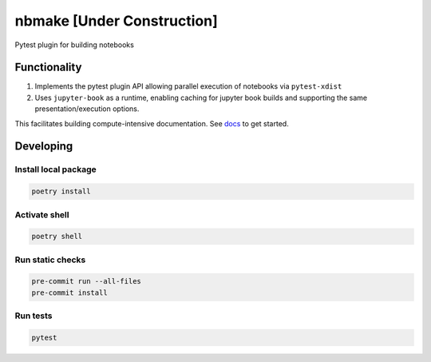 
nbmake [Under Construction]
===========================


.. image:: https://codecov.io/gh/treebeardtech/nbmake/branch/main/graph/badge.svg?token=9GuDM35FuO
   :target: https://codecov.io/gh/treebeardtech/nbmake
   :alt: codecov


.. image:: https://badge.fury.io/py/nbmake.svg
   :target: https://badge.fury.io/py/nbmake
   :alt: PyPI version


Pytest plugin for building notebooks

Functionality
-------------


#. Implements the pytest plugin API allowing parallel execution of notebooks via ``pytest-xdist``
#. Uses ``jupyter-book`` as a runtime, enabling caching for jupyter book builds and supporting the same presentation/execution options.

This facilitates building compute-intensive documentation. See `docs <https://treebeardtech.github.io/nbmake>`_ to get started.

Developing
----------

Install local package
^^^^^^^^^^^^^^^^^^^^^

.. code-block::

   poetry install

Activate shell
^^^^^^^^^^^^^^

.. code-block::

   poetry shell

Run static checks
^^^^^^^^^^^^^^^^^

.. code-block::

   pre-commit run --all-files
   pre-commit install

Run tests
^^^^^^^^^

.. code-block::

   pytest
